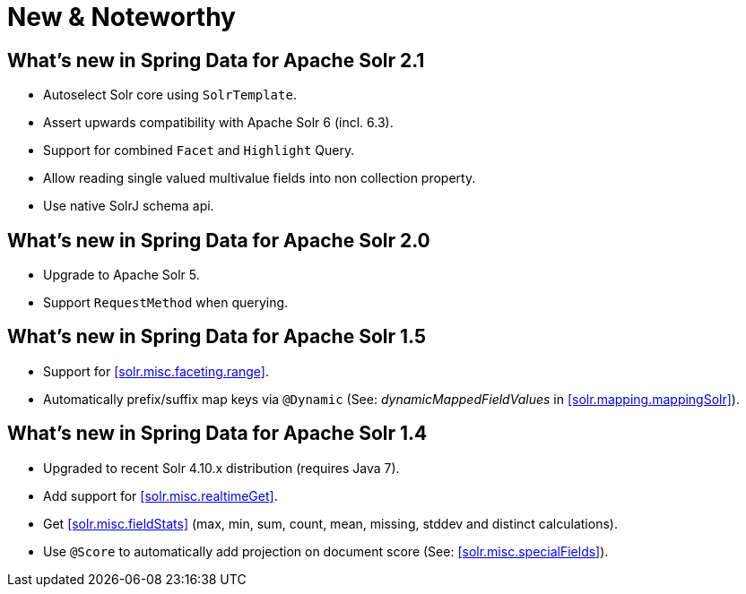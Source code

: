 [[new-features]]
= New & Noteworthy

[[new-features.2-1-0]]
== What's new in Spring Data for Apache Solr 2.1
* Autoselect Solr core using `SolrTemplate`.
* Assert upwards compatibility with Apache Solr 6 (incl. 6.3).
* Support for combined `Facet` and `Highlight` Query.
* Allow reading single valued multivalue fields into non collection property.
* Use native SolrJ schema api.

[[new-features.2-0-0]]
== What's new in Spring Data for Apache Solr 2.0
* Upgrade to Apache Solr 5.
* Support `RequestMethod` when querying.

[[new-features.1-5-0]]
== What's new in Spring Data for Apache Solr 1.5

* Support for <<solr.misc.faceting.range>>.
* Automatically prefix/suffix map keys via `@Dynamic` (See: _dynamicMappedFieldValues_ in <<solr.mapping.mappingSolr>>).

[[new-features.1-4-0]]
== What's new in Spring Data for Apache Solr 1.4

* Upgraded to recent Solr 4.10.x distribution (requires Java 7).
* Add support for <<solr.misc.realtimeGet>>.
* Get <<solr.misc.fieldStats>> (max, min, sum, count, mean, missing, stddev and distinct calculations).
* Use `@Score` to automatically add projection on document score (See: <<solr.misc.specialFields>>).

